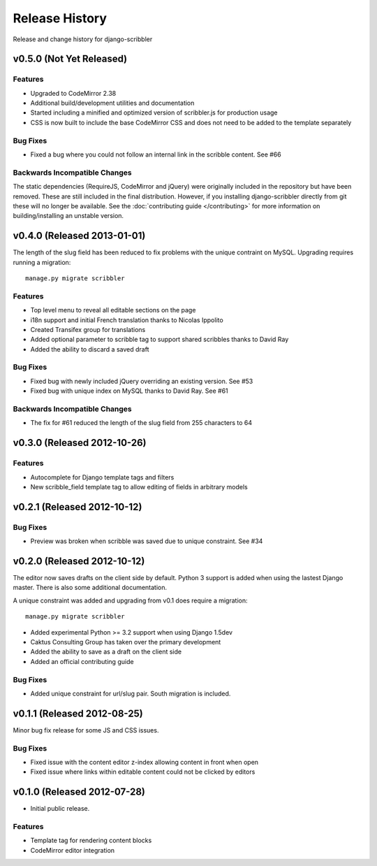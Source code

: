 Release History
====================================

Release and change history for django-scribbler


v0.5.0 (Not Yet Released)
------------------------------------


Features
_________________

- Upgraded to CodeMirror 2.38
- Additional build/development utilities and documentation
- Started including a minified and optimized version of scribbler.js for production usage
- CSS is now built to include the base CodeMirror CSS and does not need to be added to the template separately

Bug Fixes
_________________

- Fixed a bug where you could not follow an internal link in the scribble content. See #66

Backwards Incompatible Changes
__________________________________

The static dependencies (RequireJS, CodeMirror and jQuery) were originally included in the repository
but have been removed. These are still included in the final distribution. However, if you installing
django-scribbler directly from git these will no longer be available. See the :doc:`contributing guide </contributing>`
for more information on building/installing an unstable version.


v0.4.0 (Released 2013-01-01)
------------------------------------

The length of the slug field has been reduced to fix problems with the unique contraint
on MySQL. Upgrading requires running a migration::

    manage.py migrate scribbler

Features
_________________

- Top level menu to reveal all editable sections on the page
- i18n support and initial French translation thanks to Nicolas Ippolito
- Created Transifex group for translations
- Added optional parameter to scribble tag to support shared scribbles thanks to David Ray
- Added the ability to discard a saved draft

Bug Fixes
_________________

- Fixed bug with newly included jQuery overriding an existing version. See #53
- Fixed bug with unique index on MySQL thanks to David Ray. See #61

Backwards Incompatible Changes
__________________________________

- The fix for #61 reduced the length of the slug field from 255 characters to 64


v0.3.0 (Released 2012-10-26)
------------------------------------

Features
_________________

- Autocomplete for Django template tags and filters
- New scribble_field template tag to allow editing of fields in arbitrary models


v0.2.1 (Released 2012-10-12)
------------------------------------

Bug Fixes
_________________

- Preview was broken when scribble was saved due to unique constraint. See #34


v0.2.0 (Released 2012-10-12)
------------------------------------

The editor now saves drafts on the client side by default. Python 3 support is
added when using the lastest Django master. There is also some additional documentation.

A unique constraint was added and upgrading from v0.1 does require a migration::

    manage.py migrate scribbler

- Added experimental Python >= 3.2 support when using Django 1.5dev
- Caktus Consulting Group has taken over the primary development
- Added the ability to save as a draft on the client side
- Added an official contributing guide

Bug Fixes
_________________

- Added unique constraint for url/slug pair. South migration is included.


v0.1.1 (Released 2012-08-25)
------------------------------------

Minor bug fix release for some JS and CSS issues.

Bug Fixes
_________________

- Fixed issue with the content editor z-index allowing content in front when open
- Fixed issue where links within editable content could not be clicked by editors


v0.1.0 (Released 2012-07-28)
------------------------------------

- Initial public release.

Features
_________________

- Template tag for rendering content blocks
- CodeMirror editor integration
